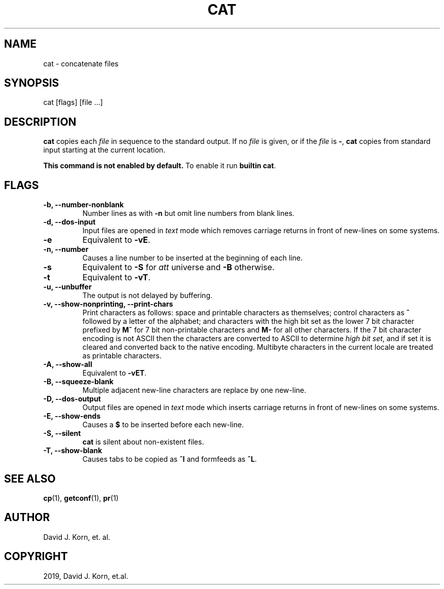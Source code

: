 .\" Man page generated from reStructuredText.
.
.TH "CAT" "1" "Sep 15, 2019" "" "Korn Shell"
.SH NAME
cat \- concatenate files
.
.nr rst2man-indent-level 0
.
.de1 rstReportMargin
\\$1 \\n[an-margin]
level \\n[rst2man-indent-level]
level margin: \\n[rst2man-indent\\n[rst2man-indent-level]]
-
\\n[rst2man-indent0]
\\n[rst2man-indent1]
\\n[rst2man-indent2]
..
.de1 INDENT
.\" .rstReportMargin pre:
. RS \\$1
. nr rst2man-indent\\n[rst2man-indent-level] \\n[an-margin]
. nr rst2man-indent-level +1
.\" .rstReportMargin post:
..
.de UNINDENT
. RE
.\" indent \\n[an-margin]
.\" old: \\n[rst2man-indent\\n[rst2man-indent-level]]
.nr rst2man-indent-level -1
.\" new: \\n[rst2man-indent\\n[rst2man-indent-level]]
.in \\n[rst2man-indent\\n[rst2man-indent-level]]u
..
.SH SYNOPSIS
.nf
cat [flags] [file ...]
.fi
.sp
.SH DESCRIPTION
.sp
\fBcat\fP copies each \fIfile\fP in sequence to the standard output. If no \fIfile\fP
is given, or if the \fIfile\fP is \fB\-\fP, \fBcat\fP copies from standard input
starting at the current location.
.sp
\fBThis command is not enabled by default.\fP To enable it run \fBbuiltin cat\fP\&.
.SH FLAGS
.INDENT 0.0
.TP
.B \-b, \-\-number\-nonblank
Number lines as with \fB\-n\fP but omit line numbers
from blank lines.
.TP
.B \-d, \-\-dos\-input
Input files are opened in \fItext\fP mode which removes
carriage returns in front of new\-lines on some systems.
.TP
.B \-e
Equivalent to \fB\-vE\fP\&.
.TP
.B \-n, \-\-number
Causes a line number to be inserted at the beginning of
each line.
.TP
.B \-s
Equivalent to \fB\-S\fP for \fIatt\fP universe and \fB\-B\fP otherwise.
.TP
.B \-t
Equivalent to \fB\-vT\fP\&.
.TP
.B \-u, \-\-unbuffer
The output is not delayed by buffering.
.TP
.B \-v, \-\-show\-nonprinting, \-\-print\-chars
Print characters as follows:
space and printable characters as themselves; control characters as
\fB^\fP followed by a letter of the alphabet; and characters with the
high bit set as the lower 7 bit character prefixed by \fBM^\fP for 7 bit
non\-printable characters and \fBM\-\fP for all other characters. If the 7
bit character encoding is not ASCII then the characters are converted
to ASCII to determine \fIhigh bit set\fP, and if set it is cleared and
converted back to the native encoding. Multibyte characters in the
current locale are treated as printable characters.
.TP
.B \-A, \-\-show\-all
Equivalent to \fB\-vET\fP\&.
.TP
.B \-B, \-\-squeeze\-blank
Multiple adjacent new\-line characters are replace
by one new\-line.
.TP
.B \-D, \-\-dos\-output
Output files are opened in \fItext\fP mode which inserts
carriage returns in front of new\-lines on some systems.
.TP
.B \-E, \-\-show\-ends
Causes a \fB$\fP to be inserted before each new\-line.
.TP
.B \-S, \-\-silent
\fBcat\fP is silent about non\-existent files.
.TP
.B \-T, \-\-show\-blank
Causes tabs to be copied as \fB^I\fP and formfeeds as \fB^L\fP\&.
.UNINDENT
.SH SEE ALSO
.sp
\fBcp\fP(1), \fBgetconf\fP(1), \fBpr\fP(1)
.SH AUTHOR
David J. Korn, et. al.
.SH COPYRIGHT
2019, David J. Korn, et.al.
.\" Generated by docutils manpage writer.
.

